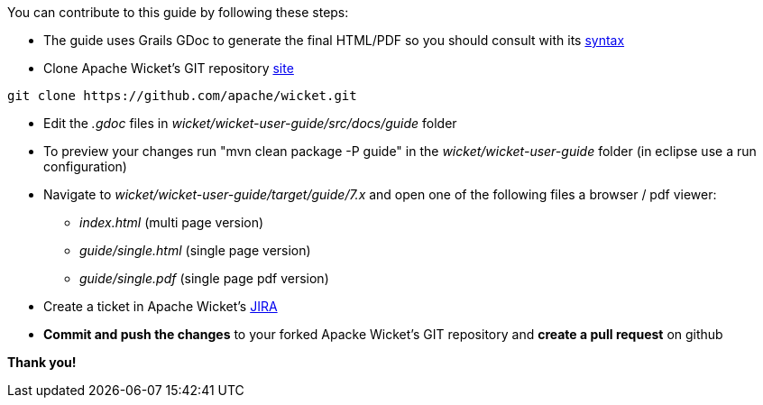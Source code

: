             
You can contribute to this guide by following these steps:

* The guide uses Grails GDoc to generate the final HTML/PDF so you should consult with its http://grails.org/WikiSyntax[syntax]

* Clone Apache Wicket's GIT repository https://github.com/apache/wicket.git[site]
[source,java]
----
git clone https://github.com/apache/wicket.git
----

* Edit the _.gdoc_ files in _wicket/wicket-user-guide/src/docs/guide_ folder 

* To preview your changes run "mvn clean package -P guide" in the _wicket/wicket-user-guide_ folder (in eclipse use a run configuration)

* Navigate to _wicket/wicket-user-guide/target/guide/7.x_ and open one of the following files a browser / pdf viewer:
** _index.html_ (multi page version)
** _guide/single.html_ (single page version)
** _guide/single.pdf_ (single page pdf version)

* Create a ticket in Apache Wicket's https://issues.apache.org/jira/browse/WICKET[JIRA]

* *Commit and push the changes* to your forked Apacke Wicket's GIT repository and *create a pull request* on github

*Thank you!*

